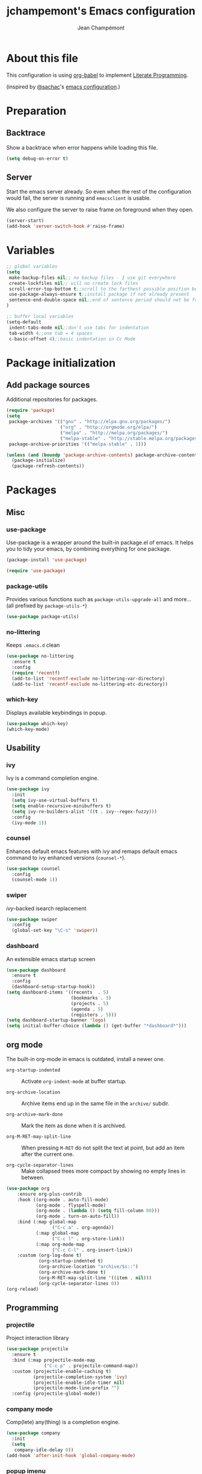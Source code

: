 #+TITLE:    jchampemont's Emacs configuration
#+AUTHOR:   Jean Champémont
#+KEYWORDS: emacs config
#+OPTIONS:  toc: 4 h:4 ':t
#+STARTUP:  showall

* About this file

This configuration is using [[http://orgmode.org/worg/org-contrib/babel/intro.html][org-babel]] to implement [[http://en.wikipedia.org/wiki/Literate_programming][Literate Programming]].

(inspired by [[https://twitter.com/sachac][@sachac]]'s [[http://sach.ac/dotemacs][emacs configuration]].)

* Preparation
** Backtrace
Show a backtrace when error happens while loading this file.

#+begin_src emacs-lisp :tangle yes
(setq debug-on-error t)
#+end_src
** Server
Start the emacs server already. So even when the rest of the
configuration would fail, the server is running and =emacsclient= is
usable.

We also configure the server to raise frame on foreground when they
open.

#+begin_src emacs-lisp :tangle yes
  (server-start)
  (add-hook 'server-switch-hook #'raise-frame)
#+end_src
* Variables
#+begin_src emacs-lisp :tangle yes
;; global variables
(setq
 make-backup-files nil;; no backup files - I use git everywhere
 create-lockfiles nil;; will no create lock files
 scroll-error-top-bottom t;;scroll to the farthest possible position before signaling an error
 use-package-always-ensure t;;install package if not already present
 sentence-end-double-space nil;;end of sentence period should not be followed by two spaces
)

;; buffer local variables
(setq-default
 indent-tabs-mode nil;;don't use tabs for indentation
 tab-width 4;;one tab = 4 spaces
 c-basic-offset 4);;basic indentation in Cc Mode
#+end_src
* Package initialization
** Add package sources

Additional repositories for packages.

#+begin_src emacs-lisp :tangle yes
(require 'package)
(setq
 package-archives '(("gnu" . "http://elpa.gnu.org/packages/")
                    ("org" . "http://orgmode.org/elpa/")
                    ("melpa" . "http://melpa.org/packages/")
                    ("melpa-stable" . "http://stable.melpa.org/packages/"))
 package-archive-priorities '(("melpa-stable" . 1)))

(unless (and (boundp 'package-archive-contents) package-archive-contents)
  (package-initialize)
  (package-refresh-contents))
#+end_src
* Packages
** Misc
*** use-package
Use-package is a wrapper around the built-in package.el of emacs. It helps you
to tidy your emacs, by combining everything for one package.

#+begin_src emacs-lisp :tangle yes
(package-install 'use-package)

(require 'use-package)
#+end_src
*** package-utils
Provides various functions such as =package-utils-upgrade-all= and more... (all
prefixed by =package-utils-*=)

#+begin_src emacs-lisp :tangle yes
(use-package package-utils)
#+end_src
*** no-littering
Keeps =.emacs.d= clean

#+begin_src emacs-lisp :tangle yes
(use-package no-littering
  :ensure t
  :config
  (require 'recentf)
  (add-to-list 'recentf-exclude no-littering-var-directory)
  (add-to-list 'recentf-exclude no-littering-etc-directory))
#+end_src
*** which-key
Displays available keybindings in popup.

#+begin_src emacs-lisp :tangle yes
(use-package which-key)
(which-key-mode)
#+end_src
** Usability
*** ivy
Ivy is a command completion engine.

#+begin_src emacs-lisp :tangle yes
(use-package ivy
  :init
  (setq ivy-use-virtual-buffers t)
  (setq enable-recursive-minibuffers t)
  (setq ivy-re-builders-alist '((t . ivy--regex-fuzzy)))
  :config
  (ivy-mode 1))
#+end_src
*** counsel
Enhances default emacs features with [[*ivy][ivy]] and remaps default emacs command to ivy
enhanced versions (=counsel-*=).

#+begin_src emacs-lisp :tangle yes
(use-package counsel
  :config
  (counsel-mode 1))
#+end_src
*** swiper
[[*ivy][ivy]]-backed isearch replacement

#+begin_src emacs-lisp :tangle yes
(use-package swiper
  :config
  (global-set-key "\C-s" 'swiper))
#+end_src
*** dashboard
An extensible emacs startup screen

#+begin_src emacs-lisp :tangle yes
(use-package dashboard
  :ensure t
  :config
  (dashboard-setup-startup-hook))
(setq dashboard-items '((recents  . 5)
                        (bookmarks . 3)
                        (projects . 5)
                        (agenda . 5)
                        (registers . 5)))
(setq dashboard-startup-banner 'logo)
(setq initial-buffer-choice (lambda () (get-buffer "*dashboard*")))
#+end_src
** org mode
The built-in org-mode in emacs is outdated, install a newer one.

+ =org-startup-indented= :: Activate =org-indent-mode= at buffer startup.

+ =org-archive-location= :: Archive items end up in the same file in the
  =archive/= subdir.

+ =org-archive-mark-done= :: Mark the item as done when it is archived.

+ =org-M-RET-may-split-line= :: When pressing =M-RET= do not split the text at
  point, but add an item after the current one.

+ =org-cycle-separator-lines= :: Make collapsed trees more compact by showing no
  empty lines in between.

#+begin_src emacs-lisp :tangle yes
  (use-package org
      :ensure org-plus-contrib
      :hook ((org-mode . auto-fill-mode)
             (org-mode . flyspell-mode)
             (org-mode . (lambda () (setq fill-column 80)))
             (org-mode . turn-on-auto-fill))
      :bind (:map global-map
                   ("C-c a" . org-agenda))
             (:map global-map
                   ("C-c l" . org-store-link))
             (:map org-mode-map
                   ("C-c C-l" . org-insert-link))
      :custom (org-log-done t)
              (org-startup-indented t)
              (org-archive-location "archive/$s::")
              (org-archive-mark-done t)
              (org-M-RET-may-split-line '((item . nil)))
              (org-cycle-separator-lines 0))
  (org-reload)
#+end_src
** Programming
*** projectile
Project interaction library

#+begin_src emacs-lisp :tangle yes
  (use-package projectile
    :ensure t
    :bind (:map projectile-mode-map
                ("C-c p" . projectile-command-map))
    :custom (projectile-enable-caching t)
            (projectile-completion-system 'ivy)
            (projectile-enable-idle-timer nil)
            (projectile-mode-line-prefix "")
    :config (projectile-global-mode))
#+end_src
*** company mode
Comp(lete) any(thing) is a completion engine.

#+begin_src emacs-lisp :tangle yes
(use-package company
  :init
  (setq
   company-idle-delay 0))
(add-hook 'after-init-hook 'global-company-mode)
#+end_src
*** popup imenu
Displays file summary

#+begin_src emacs-lisp :tangle yes
(use-package popup-imenu)
#+end_src
*** magit
Git frontend

#+begin_src emacs-lisp :tangle yes
(use-package magit)
(global-set-key (kbd "C-x g") 'magit-status)
#+end_src
*** highlight-indent-guides
Visually show the indentation levels.
#+begin_src emacs-lisp :tangle yes
(use-package highlight-indent-guides
    :ensure t
    :hook (prog-mode . highlight-indent-guides-mode)
    :custom (highlight-indent-guides-method 'character)
            (highlight-indent-guides-responsive 'top))
#+end_src
*** dtrt-indent
Guess the identation rules from the style in the current file.
#+begin_src emacs-lisp :tangle yes
(use-package dtrt-indent
    :ensure t
    :hook (c-mode-common . dtrt-indent-mode)
    :custom (dtrt-indent-verbosity 0))
#+end_src
** Syntax
*** markdown mode

#+begin_src emacs-lisp :tangle yes
(use-package markdown-mode)
#+end_src
*** yaml mode

#+begin_src emacs-lisp :tangle yes
(use-package yaml-mode)
(add-to-list 'auto-mode-alist '("\\.sls\\'" . yaml-mode))
#+end_src
** Visual customization
*** solarized theme
Use solarized dark theme
#+begin_src emacs-lisp :tangle yes
(use-package solarized-theme)
(load-theme 'solarized-dark t)
#+end_src
*** page break lines
Displays horizontal lines instead of ^L (C-q C-l to insert such a line ; C-x [
and C-x ] to navigate back and forth.)

#+begin_src emacs-lisp :tangle yes
(use-package page-break-lines)
(global-page-break-lines-mode)
#+end_src
*** minions
Just hide all minor modes

#+begin_src emacs-lisp :tangle yes
(use-package minions
    :ensure t
    :custom (minions-direct '(projectile-mode))
    :config (minions-mode 1))
#+end_src
*** all the icons

#+begin_src emacs-lisp :tangle yes
(use-package all-the-icons
    :disabled
    :ensure t)
#+end_src
* Modes
** paren mode
Highlight matching parenthesis

#+begin_src emacs-lisp :tangle yes
;; paren-mode
(show-paren-mode 1)
(setq show-paren-mode t)
(setq show-paren-delay 0.5)
(setq show-paren-style 'expression)
#+end_src
** save place mode
Remember the last cursor position in emacs.

#+begin_src emacs-lisp :tangle yes
(require 'saveplace)
(save-place-mode 1)
#+end_src
* General customization
** Custom file
Use a custom file

#+begin_src emacs-lisp :tangle yes
(setq custom-file
    (no-littering-expand-etc-file-name "custom.el"))
(load-file custom-file)
#+end_src
** Keybindings

#+begin_src emacs-lisp :tangle yes
(global-unset-key (kbd "C-z")) ;; unset C-z (which is hidding emacs)
(global-set-key (kbd "C-x C-k k") 'kill-this-buffer)
#+end_src
** Visual
*** Remove tool bar and menu bar
#+begin_src emacs-lisp :tangle yes
(tool-bar-mode 0)
(menu-bar-mode 0)
#+end_src
*** Highlight line
Highlight the current line
#+begin_src emacs-lisp :tangle yes
(global-hl-line-mode 1)
#+end_src
*** Replace sound bell by visual bell
#+begin_src emacs-lisp :tangle yes
(defun mode-line-visual-bell ()
  (setq visible-bell nil)
  (setq ring-bell-function 'mode-line-visual-bell--flash))

(defun mode-line-visual-bell--flash ()
  (let ((frame (selected-frame)))
    (invert-face 'header-line frame)
    (invert-face 'header-line-highlight frame)
    (invert-face 'mode-line frame)
    (invert-face 'mode-line-inactive frame)
    (run-with-timer
     0.1 nil
     #'(lambda (frame)
         (invert-face 'header-line frame)
         (invert-face 'header-line-highlight frame)
         (invert-face 'mode-line frame)
         (invert-face 'mode-line-inactive frame))
     frame)))
(mode-line-visual-bell)
#+end_src
*** No startup screen
#+begin_src emacs-lisp :tangle yes
(setq inhibit-startup-screen t)
#+end_src
*** Display column number in the mode line
#+begin_src emacs-lisp :tangle yes
(setq column-number-mode t)
#+end_src
** Change "yes or no" to "y or n"
#+begin_src emacs-lisp :tangle yes
(fset 'yes-or-no-p 'y-or-n-p)
#+end_src
** Confirm kill Emacs
#+begin_src emacs-lisp :tangle yes
(setq confirm-kill-emacs 'y-or-n-p)
#+end_src
** Encoding
#+begin_src emacs-lisp :tangle yes
(setq-default buffer-file-coding-system 'utf-8)
(setenv "LANG" "en_fr.UTF-8")
(prefer-coding-system 'utf-8)
#+end_src
** Trailing whitespace
Automatically remove trailing whitespace when saving a file.

#+begin_src emacs-lisp :tangle yes
(add-hook 'before-save-hook 'delete-trailing-whitespace)
#+end_src
* Disabled stuff
Stuff below is disabled (=:tangle no=).
** treemacs
File tree view

#+begin_src emacs-lisp :tangle no
(use-package treemacs)
(use-package treemacs-projectile)
#+end_src
** flycheck
Syntax checking

#+begin_src emacs-lisp :tangle no
(use-package flycheck)
#+end_src
** Java development

#+begin_src emacs-lisp :tangle no
(use-package lsp-mode)
(use-package company-lsp)
(push 'company-lsp company-backends)
(use-package lsp-ui)
(add-hook 'lsp-mode-hook 'lsp-ui-mode)
(use-package lsp-java :after lsp
  :init
  (setq lsp-java-save-action-organize-imports nil)
  :config (add-hook 'java-mode-hook 'lsp) (add-hook 'java-mode-hook 'flycheck-mode))
#+end_src
